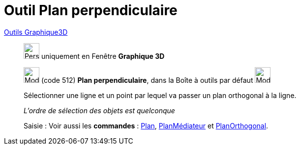 = Outil Plan perpendiculaire
:page-en: tools/Perpendicular_Plane
ifdef::env-github[:imagesdir: /fr/modules/ROOT/assets/images]

xref:Outils_Graphique3D.adoc[Outils Graphique3D]

________
image:32px-Perspectives_algebra_3Dgraphics.svg.png[Perspectives algebra 3Dgraphics.svg,width=32,height=32] uniquement en
Fenêtre *Graphique 3D*

image:Mode_orthogonalplane.png[Mode orthogonalplane.png,width=32,height=32] (code 512) *Plan perpendiculaire*, dans la
Boîte à outils par défaut image:Mode_planethreepoint.png[Mode planethreepoint.png,width=32,height=32]

Sélectionner une ligne et un point par lequel va passer un plan orthogonal à la ligne.

_L'ordre de sélection des objets est quelconque_

[.kcode]#Saisie :# Voir aussi les *commandes* : xref:/commands/Plan.adoc[Plan],
xref:/commands/PlanMédiateur.adoc[PlanMédiateur] et xref:/commands/PlanOrthogonal.adoc[PlanOrthogonal].

________
